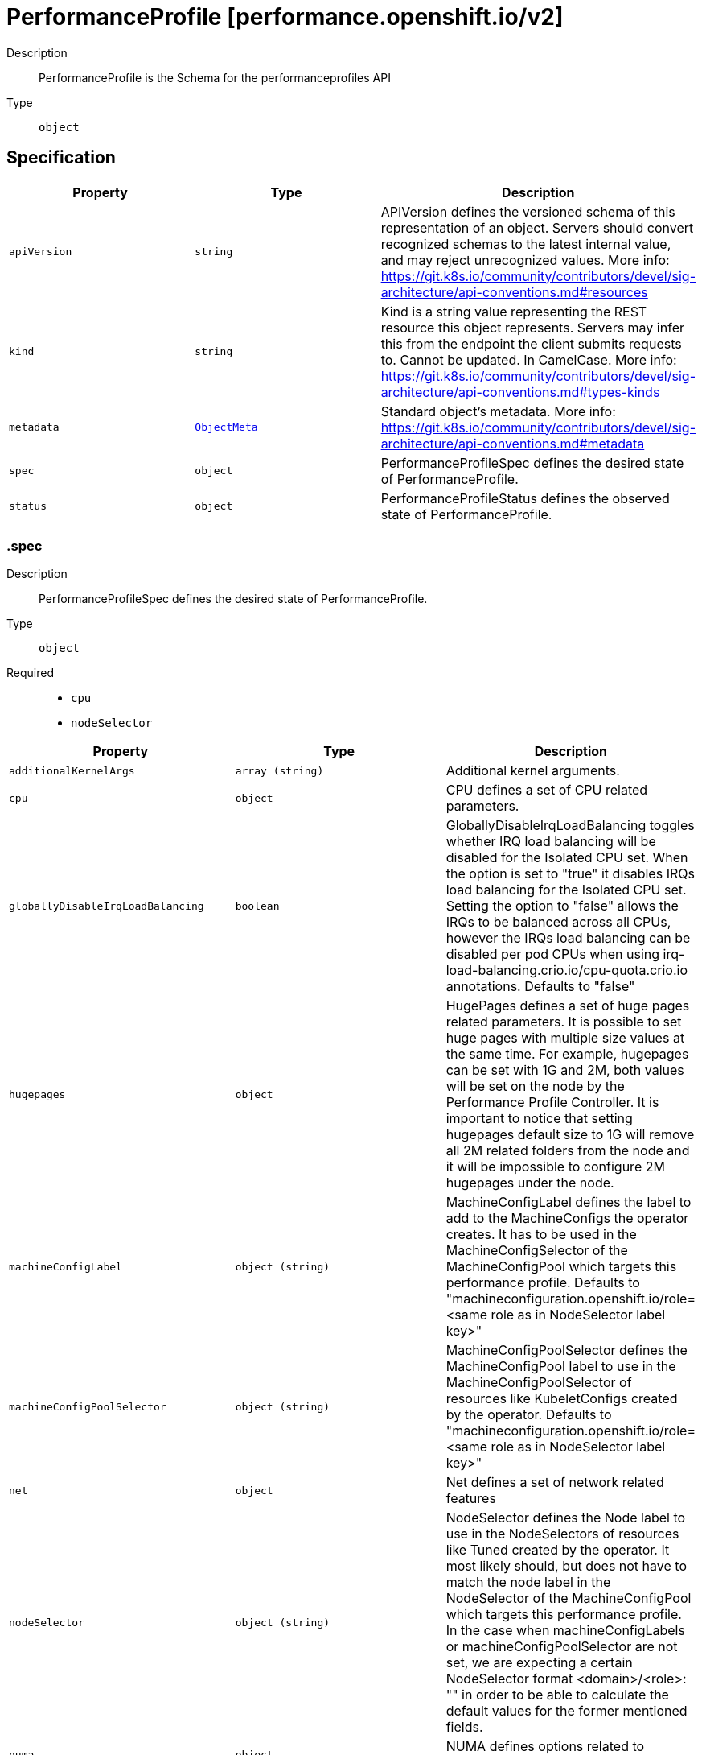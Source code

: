 // Automatically generated by 'openshift-apidocs-gen'. Do not edit.
:_mod-docs-content-type: ASSEMBLY
[id="performanceprofile-performance-openshift-io-v2"]
= PerformanceProfile [performance.openshift.io/v2]



Description::
+
--
PerformanceProfile is the Schema for the performanceprofiles API
--

Type::
  `object`



== Specification

[cols="1,1,1",options="header"]
|===
| Property | Type | Description

| `apiVersion`
| `string`
| APIVersion defines the versioned schema of this representation of an object. Servers should convert recognized schemas to the latest internal value, and may reject unrecognized values. More info: https://git.k8s.io/community/contributors/devel/sig-architecture/api-conventions.md#resources

| `kind`
| `string`
| Kind is a string value representing the REST resource this object represents. Servers may infer this from the endpoint the client submits requests to. Cannot be updated. In CamelCase. More info: https://git.k8s.io/community/contributors/devel/sig-architecture/api-conventions.md#types-kinds

| `metadata`
| xref:../objects/index.adoc#io.k8s.apimachinery.pkg.apis.meta.v1.ObjectMeta[`ObjectMeta`]
| Standard object's metadata. More info: https://git.k8s.io/community/contributors/devel/sig-architecture/api-conventions.md#metadata

| `spec`
| `object`
| PerformanceProfileSpec defines the desired state of PerformanceProfile.

| `status`
| `object`
| PerformanceProfileStatus defines the observed state of PerformanceProfile.

|===
=== .spec
Description::
+
--
PerformanceProfileSpec defines the desired state of PerformanceProfile.
--

Type::
  `object`

Required::
  - `cpu`
  - `nodeSelector`



[cols="1,1,1",options="header"]
|===
| Property | Type | Description

| `additionalKernelArgs`
| `array (string)`
| Additional kernel arguments.

| `cpu`
| `object`
| CPU defines a set of CPU related parameters.

| `globallyDisableIrqLoadBalancing`
| `boolean`
| GloballyDisableIrqLoadBalancing toggles whether IRQ load balancing will be disabled for the Isolated CPU set. When the option is set to "true" it disables IRQs load balancing for the Isolated CPU set. Setting the option to "false" allows the IRQs to be balanced across all CPUs, however the IRQs load balancing can be disabled per pod CPUs when using irq-load-balancing.crio.io/cpu-quota.crio.io annotations. Defaults to "false"

| `hugepages`
| `object`
| HugePages defines a set of huge pages related parameters. It is possible to set huge pages with multiple size values at the same time. For example, hugepages can be set with 1G and 2M, both values will be set on the node by the Performance Profile Controller. It is important to notice that setting hugepages default size to 1G will remove all 2M related folders from the node and it will be impossible to configure 2M hugepages under the node.

| `machineConfigLabel`
| `object (string)`
| MachineConfigLabel defines the label to add to the MachineConfigs the operator creates. It has to be used in the MachineConfigSelector of the MachineConfigPool which targets this performance profile. Defaults to "machineconfiguration.openshift.io/role=<same role as in NodeSelector label key>"

| `machineConfigPoolSelector`
| `object (string)`
| MachineConfigPoolSelector defines the MachineConfigPool label to use in the MachineConfigPoolSelector of resources like KubeletConfigs created by the operator. Defaults to "machineconfiguration.openshift.io/role=<same role as in NodeSelector label key>"

| `net`
| `object`
| Net defines a set of network related features

| `nodeSelector`
| `object (string)`
| NodeSelector defines the Node label to use in the NodeSelectors of resources like Tuned created by the operator. It most likely should, but does not have to match the node label in the NodeSelector of the MachineConfigPool which targets this performance profile. In the case when machineConfigLabels or machineConfigPoolSelector are not set, we are expecting a certain NodeSelector format <domain>/<role>: "" in order to be able to calculate the default values for the former mentioned fields.

| `numa`
| `object`
| NUMA defines options related to topology aware affinities

| `realTimeKernel`
| `object`
| RealTimeKernel defines a set of real time kernel related parameters. RT kernel won't be installed when not set.

| `workloadHints`
| `object`
| WorkloadHints defines hints for different types of workloads. It will allow defining exact set of tuned and kernel arguments that should be applied on top of the node.

|===
=== .spec.cpu
Description::
+
--
CPU defines a set of CPU related parameters.
--

Type::
  `object`

Required::
  - `isolated`
  - `reserved`



[cols="1,1,1",options="header"]
|===
| Property | Type | Description

| `balanceIsolated`
| `boolean`
| BalanceIsolated toggles whether or not the Isolated CPU set is eligible for load balancing work loads. When this option is set to "false", the Isolated CPU set will be static, meaning workloads have to explicitly assign each thread to a specific cpu in order to work across multiple CPUs. Setting this to "true" allows workloads to be balanced across CPUs. Setting this to "false" offers the most predictable performance for guaranteed workloads, but it offloads the complexity of cpu load balancing to the application. Defaults to "true"

| `isolated`
| `string`
| Isolated defines a set of CPUs that will be used to give to application threads the most execution time possible, which means removing as many extraneous tasks off a CPU as possible. It is important to notice the CPU manager can choose any CPU to run the workload except the reserved CPUs. In order to guarantee that your workload will run on the isolated CPU:   1. The union of reserved CPUs and isolated CPUs should include all online CPUs   2. The isolated CPUs field should be the complementary to reserved CPUs field

| `offlined`
| `string`
| Offline defines a set of CPUs that will be unused and set offline

| `reserved`
| `string`
| Reserved defines a set of CPUs that will not be used for any container workloads initiated by kubelet.

| `shared`
| `string`
| Shared defines a set of CPUs that will be shared among guaranteed workloads that needs additional cpus which are not exclusive, alongside the isolated, exclusive resources that are being used already by those workloads.

|===
=== .spec.hugepages
Description::
+
--
HugePages defines a set of huge pages related parameters. It is possible to set huge pages with multiple size values at the same time. For example, hugepages can be set with 1G and 2M, both values will be set on the node by the Performance Profile Controller. It is important to notice that setting hugepages default size to 1G will remove all 2M related folders from the node and it will be impossible to configure 2M hugepages under the node.
--

Type::
  `object`




[cols="1,1,1",options="header"]
|===
| Property | Type | Description

| `defaultHugepagesSize`
| `string`
| DefaultHugePagesSize defines huge pages default size under kernel boot parameters.

| `pages`
| `array`
| Pages defines huge pages that we want to allocate at boot time.

| `pages[]`
| `object`
| HugePage defines the number of allocated huge pages of the specific size.

|===
=== .spec.hugepages.pages
Description::
+
--
Pages defines huge pages that we want to allocate at boot time.
--

Type::
  `array`




=== .spec.hugepages.pages[]
Description::
+
--
HugePage defines the number of allocated huge pages of the specific size.
--

Type::
  `object`




[cols="1,1,1",options="header"]
|===
| Property | Type | Description

| `count`
| `integer`
| Count defines amount of huge pages, maps to the 'hugepages' kernel boot parameter.

| `node`
| `integer`
| Node defines the NUMA node where hugepages will be allocated, if not specified, pages will be allocated equally between NUMA nodes

| `size`
| `string`
| Size defines huge page size, maps to the 'hugepagesz' kernel boot parameter.

|===
=== .spec.net
Description::
+
--
Net defines a set of network related features
--

Type::
  `object`




[cols="1,1,1",options="header"]
|===
| Property | Type | Description

| `devices`
| `array`
| Devices contains a list of network device representations that will be set with a netqueue count equal to CPU.Reserved . If no devices are specified then the default is all devices.

| `devices[]`
| `object`
| Device defines a way to represent a network device in several options: device name, vendor ID, model ID, PCI path and MAC address

| `userLevelNetworking`
| `boolean`
| UserLevelNetworking when enabled - sets either all or specified network devices queue size to the amount of reserved CPUs. Defaults to "false".

|===
=== .spec.net.devices
Description::
+
--
Devices contains a list of network device representations that will be set with a netqueue count equal to CPU.Reserved . If no devices are specified then the default is all devices.
--

Type::
  `array`




=== .spec.net.devices[]
Description::
+
--
Device defines a way to represent a network device in several options: device name, vendor ID, model ID, PCI path and MAC address
--

Type::
  `object`




[cols="1,1,1",options="header"]
|===
| Property | Type | Description

| `deviceID`
| `string`
| Network device ID (model) represnted as a 16 bit hexmadecimal number.

| `interfaceName`
| `string`
| Network device name to be matched. It uses a syntax of shell-style wildcards which are either positive or negative.

| `vendorID`
| `string`
| Network device vendor ID represnted as a 16 bit Hexmadecimal number.

|===
=== .spec.numa
Description::
+
--
NUMA defines options related to topology aware affinities
--

Type::
  `object`




[cols="1,1,1",options="header"]
|===
| Property | Type | Description

| `topologyPolicy`
| `string`
| Name of the policy applied when TopologyManager is enabled Operator defaults to "best-effort"

|===
=== .spec.realTimeKernel
Description::
+
--
RealTimeKernel defines a set of real time kernel related parameters. RT kernel won't be installed when not set.
--

Type::
  `object`




[cols="1,1,1",options="header"]
|===
| Property | Type | Description

| `enabled`
| `boolean`
| Enabled defines if the real time kernel packages should be installed. Defaults to "false"

|===
=== .spec.workloadHints
Description::
+
--
WorkloadHints defines hints for different types of workloads. It will allow defining exact set of tuned and kernel arguments that should be applied on top of the node.
--

Type::
  `object`




[cols="1,1,1",options="header"]
|===
| Property | Type | Description

| `highPowerConsumption`
| `boolean`
| HighPowerConsumption defines if the node should be configured in high power consumption mode. The flag will affect the power consumption but will improve the CPUs latency. Defaults to false.

| `mixedCpus`
| `boolean`
| MixedCpus enables the mixed-cpu-node-plugin on the node. Defaults to false.

| `perPodPowerManagement`
| `boolean`
| PerPodPowerManagement defines if the node should be configured in per pod power management. PerPodPowerManagement and HighPowerConsumption hints can not be enabled together. Defaults to false.

| `realTime`
| `boolean`
| RealTime defines if the node should be configured for the real time workload. Defaults to true.

|===
=== .status
Description::
+
--
PerformanceProfileStatus defines the observed state of PerformanceProfile.
--

Type::
  `object`




[cols="1,1,1",options="header"]
|===
| Property | Type | Description

| `conditions`
| `array`
| Conditions represents the latest available observations of current state.

| `conditions[]`
| `object`
| Condition represents the state of the operator's reconciliation functionality.

| `runtimeClass`
| `string`
| RuntimeClass contains the name of the RuntimeClass resource created by the operator.

| `tuned`
| `string`
| Tuned points to the Tuned custom resource object that contains the tuning values generated by this operator.

|===
=== .status.conditions
Description::
+
--
Conditions represents the latest available observations of current state.
--

Type::
  `array`




=== .status.conditions[]
Description::
+
--
Condition represents the state of the operator's reconciliation functionality.
--

Type::
  `object`

Required::
  - `status`
  - `type`



[cols="1,1,1",options="header"]
|===
| Property | Type | Description

| `lastHeartbeatTime`
| `string`
| 

| `lastTransitionTime`
| `string`
| 

| `message`
| `string`
| 

| `reason`
| `string`
| 

| `status`
| `string`
| 

| `type`
| `string`
| ConditionType is the state of the operator's reconciliation functionality.

|===

== API endpoints

The following API endpoints are available:

* `/apis/performance.openshift.io/v2/performanceprofiles`
- `DELETE`: delete collection of PerformanceProfile
- `GET`: list objects of kind PerformanceProfile
- `POST`: create a PerformanceProfile
* `/apis/performance.openshift.io/v2/performanceprofiles/{name}`
- `DELETE`: delete a PerformanceProfile
- `GET`: read the specified PerformanceProfile
- `PATCH`: partially update the specified PerformanceProfile
- `PUT`: replace the specified PerformanceProfile
* `/apis/performance.openshift.io/v2/performanceprofiles/{name}/status`
- `GET`: read status of the specified PerformanceProfile
- `PATCH`: partially update status of the specified PerformanceProfile
- `PUT`: replace status of the specified PerformanceProfile


=== /apis/performance.openshift.io/v2/performanceprofiles



HTTP method::
  `DELETE`

Description::
  delete collection of PerformanceProfile




.HTTP responses
[cols="1,1",options="header"]
|===
| HTTP code | Reponse body
| 200 - OK
| xref:../objects/index.adoc#io.k8s.apimachinery.pkg.apis.meta.v1.Status[`Status`] schema
| 401 - Unauthorized
| Empty
|===

HTTP method::
  `GET`

Description::
  list objects of kind PerformanceProfile




.HTTP responses
[cols="1,1",options="header"]
|===
| HTTP code | Reponse body
| 200 - OK
| xref:../objects/index.adoc#io.openshift.performance.v2.PerformanceProfileList[`PerformanceProfileList`] schema
| 401 - Unauthorized
| Empty
|===

HTTP method::
  `POST`

Description::
  create a PerformanceProfile


.Query parameters
[cols="1,1,2",options="header"]
|===
| Parameter | Type | Description
| `dryRun`
| `string`
| When present, indicates that modifications should not be persisted. An invalid or unrecognized dryRun directive will result in an error response and no further processing of the request. Valid values are: - All: all dry run stages will be processed
| `fieldValidation`
| `string`
| fieldValidation instructs the server on how to handle objects in the request (POST/PUT/PATCH) containing unknown or duplicate fields. Valid values are: - Ignore: This will ignore any unknown fields that are silently dropped from the object, and will ignore all but the last duplicate field that the decoder encounters. This is the default behavior prior to v1.23. - Warn: This will send a warning via the standard warning response header for each unknown field that is dropped from the object, and for each duplicate field that is encountered. The request will still succeed if there are no other errors, and will only persist the last of any duplicate fields. This is the default in v1.23+ - Strict: This will fail the request with a BadRequest error if any unknown fields would be dropped from the object, or if any duplicate fields are present. The error returned from the server will contain all unknown and duplicate fields encountered.
|===

.Body parameters
[cols="1,1,2",options="header"]
|===
| Parameter | Type | Description
| `body`
| xref:performanceprofile-performance-openshift-io-v2[`PerformanceProfile`] schema
| 
|===

.HTTP responses
[cols="1,1",options="header"]
|===
| HTTP code | Reponse body
| 200 - OK
| xref:performanceprofile-performance-openshift-io-v2[`PerformanceProfile`] schema
| 201 - Created
| xref:performanceprofile-performance-openshift-io-v2[`PerformanceProfile`] schema
| 202 - Accepted
| xref:performanceprofile-performance-openshift-io-v2[`PerformanceProfile`] schema
| 401 - Unauthorized
| Empty
|===


=== /apis/performance.openshift.io/v2/performanceprofiles/{name}

.Global path parameters
[cols="1,1,2",options="header"]
|===
| Parameter | Type | Description
| `name`
| `string`
| name of the PerformanceProfile
|===


HTTP method::
  `DELETE`

Description::
  delete a PerformanceProfile


.Query parameters
[cols="1,1,2",options="header"]
|===
| Parameter | Type | Description
| `dryRun`
| `string`
| When present, indicates that modifications should not be persisted. An invalid or unrecognized dryRun directive will result in an error response and no further processing of the request. Valid values are: - All: all dry run stages will be processed
|===


.HTTP responses
[cols="1,1",options="header"]
|===
| HTTP code | Reponse body
| 200 - OK
| xref:../objects/index.adoc#io.k8s.apimachinery.pkg.apis.meta.v1.Status[`Status`] schema
| 202 - Accepted
| xref:../objects/index.adoc#io.k8s.apimachinery.pkg.apis.meta.v1.Status[`Status`] schema
| 401 - Unauthorized
| Empty
|===

HTTP method::
  `GET`

Description::
  read the specified PerformanceProfile




.HTTP responses
[cols="1,1",options="header"]
|===
| HTTP code | Reponse body
| 200 - OK
| xref:performanceprofile-performance-openshift-io-v2[`PerformanceProfile`] schema
| 401 - Unauthorized
| Empty
|===

HTTP method::
  `PATCH`

Description::
  partially update the specified PerformanceProfile


.Query parameters
[cols="1,1,2",options="header"]
|===
| Parameter | Type | Description
| `dryRun`
| `string`
| When present, indicates that modifications should not be persisted. An invalid or unrecognized dryRun directive will result in an error response and no further processing of the request. Valid values are: - All: all dry run stages will be processed
| `fieldValidation`
| `string`
| fieldValidation instructs the server on how to handle objects in the request (POST/PUT/PATCH) containing unknown or duplicate fields. Valid values are: - Ignore: This will ignore any unknown fields that are silently dropped from the object, and will ignore all but the last duplicate field that the decoder encounters. This is the default behavior prior to v1.23. - Warn: This will send a warning via the standard warning response header for each unknown field that is dropped from the object, and for each duplicate field that is encountered. The request will still succeed if there are no other errors, and will only persist the last of any duplicate fields. This is the default in v1.23+ - Strict: This will fail the request with a BadRequest error if any unknown fields would be dropped from the object, or if any duplicate fields are present. The error returned from the server will contain all unknown and duplicate fields encountered.
|===


.HTTP responses
[cols="1,1",options="header"]
|===
| HTTP code | Reponse body
| 200 - OK
| xref:performanceprofile-performance-openshift-io-v2[`PerformanceProfile`] schema
| 401 - Unauthorized
| Empty
|===

HTTP method::
  `PUT`

Description::
  replace the specified PerformanceProfile


.Query parameters
[cols="1,1,2",options="header"]
|===
| Parameter | Type | Description
| `dryRun`
| `string`
| When present, indicates that modifications should not be persisted. An invalid or unrecognized dryRun directive will result in an error response and no further processing of the request. Valid values are: - All: all dry run stages will be processed
| `fieldValidation`
| `string`
| fieldValidation instructs the server on how to handle objects in the request (POST/PUT/PATCH) containing unknown or duplicate fields. Valid values are: - Ignore: This will ignore any unknown fields that are silently dropped from the object, and will ignore all but the last duplicate field that the decoder encounters. This is the default behavior prior to v1.23. - Warn: This will send a warning via the standard warning response header for each unknown field that is dropped from the object, and for each duplicate field that is encountered. The request will still succeed if there are no other errors, and will only persist the last of any duplicate fields. This is the default in v1.23+ - Strict: This will fail the request with a BadRequest error if any unknown fields would be dropped from the object, or if any duplicate fields are present. The error returned from the server will contain all unknown and duplicate fields encountered.
|===

.Body parameters
[cols="1,1,2",options="header"]
|===
| Parameter | Type | Description
| `body`
| xref:performanceprofile-performance-openshift-io-v2[`PerformanceProfile`] schema
| 
|===

.HTTP responses
[cols="1,1",options="header"]
|===
| HTTP code | Reponse body
| 200 - OK
| xref:performanceprofile-performance-openshift-io-v2[`PerformanceProfile`] schema
| 201 - Created
| xref:performanceprofile-performance-openshift-io-v2[`PerformanceProfile`] schema
| 401 - Unauthorized
| Empty
|===


=== /apis/performance.openshift.io/v2/performanceprofiles/{name}/status

.Global path parameters
[cols="1,1,2",options="header"]
|===
| Parameter | Type | Description
| `name`
| `string`
| name of the PerformanceProfile
|===


HTTP method::
  `GET`

Description::
  read status of the specified PerformanceProfile




.HTTP responses
[cols="1,1",options="header"]
|===
| HTTP code | Reponse body
| 200 - OK
| xref:performanceprofile-performance-openshift-io-v2[`PerformanceProfile`] schema
| 401 - Unauthorized
| Empty
|===

HTTP method::
  `PATCH`

Description::
  partially update status of the specified PerformanceProfile


.Query parameters
[cols="1,1,2",options="header"]
|===
| Parameter | Type | Description
| `dryRun`
| `string`
| When present, indicates that modifications should not be persisted. An invalid or unrecognized dryRun directive will result in an error response and no further processing of the request. Valid values are: - All: all dry run stages will be processed
| `fieldValidation`
| `string`
| fieldValidation instructs the server on how to handle objects in the request (POST/PUT/PATCH) containing unknown or duplicate fields. Valid values are: - Ignore: This will ignore any unknown fields that are silently dropped from the object, and will ignore all but the last duplicate field that the decoder encounters. This is the default behavior prior to v1.23. - Warn: This will send a warning via the standard warning response header for each unknown field that is dropped from the object, and for each duplicate field that is encountered. The request will still succeed if there are no other errors, and will only persist the last of any duplicate fields. This is the default in v1.23+ - Strict: This will fail the request with a BadRequest error if any unknown fields would be dropped from the object, or if any duplicate fields are present. The error returned from the server will contain all unknown and duplicate fields encountered.
|===


.HTTP responses
[cols="1,1",options="header"]
|===
| HTTP code | Reponse body
| 200 - OK
| xref:performanceprofile-performance-openshift-io-v2[`PerformanceProfile`] schema
| 401 - Unauthorized
| Empty
|===

HTTP method::
  `PUT`

Description::
  replace status of the specified PerformanceProfile


.Query parameters
[cols="1,1,2",options="header"]
|===
| Parameter | Type | Description
| `dryRun`
| `string`
| When present, indicates that modifications should not be persisted. An invalid or unrecognized dryRun directive will result in an error response and no further processing of the request. Valid values are: - All: all dry run stages will be processed
| `fieldValidation`
| `string`
| fieldValidation instructs the server on how to handle objects in the request (POST/PUT/PATCH) containing unknown or duplicate fields. Valid values are: - Ignore: This will ignore any unknown fields that are silently dropped from the object, and will ignore all but the last duplicate field that the decoder encounters. This is the default behavior prior to v1.23. - Warn: This will send a warning via the standard warning response header for each unknown field that is dropped from the object, and for each duplicate field that is encountered. The request will still succeed if there are no other errors, and will only persist the last of any duplicate fields. This is the default in v1.23+ - Strict: This will fail the request with a BadRequest error if any unknown fields would be dropped from the object, or if any duplicate fields are present. The error returned from the server will contain all unknown and duplicate fields encountered.
|===

.Body parameters
[cols="1,1,2",options="header"]
|===
| Parameter | Type | Description
| `body`
| xref:performanceprofile-performance-openshift-io-v2[`PerformanceProfile`] schema
| 
|===

.HTTP responses
[cols="1,1",options="header"]
|===
| HTTP code | Reponse body
| 200 - OK
| xref:performanceprofile-performance-openshift-io-v2[`PerformanceProfile`] schema
| 201 - Created
| xref:performanceprofile-performance-openshift-io-v2[`PerformanceProfile`] schema
| 401 - Unauthorized
| Empty
|===



